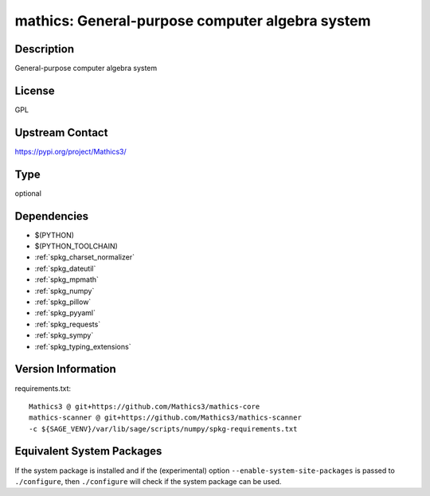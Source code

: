 .. _spkg_mathics:

mathics: General-purpose computer algebra system
================================================

Description
-----------

General-purpose computer algebra system

License
-------

GPL

Upstream Contact
----------------

https://pypi.org/project/Mathics3/



Type
----

optional


Dependencies
------------

- $(PYTHON)
- $(PYTHON_TOOLCHAIN)
- :ref:`spkg_charset_normalizer`
- :ref:`spkg_dateutil`
- :ref:`spkg_mpmath`
- :ref:`spkg_numpy`
- :ref:`spkg_pillow`
- :ref:`spkg_pyyaml`
- :ref:`spkg_requests`
- :ref:`spkg_sympy`
- :ref:`spkg_typing_extensions`

Version Information
-------------------

requirements.txt::

    Mathics3 @ git+https://github.com/Mathics3/mathics-core
    mathics-scanner @ git+https://github.com/Mathics3/mathics-scanner
    -c ${SAGE_VENV}/var/lib/sage/scripts/numpy/spkg-requirements.txt

Equivalent System Packages
--------------------------

.. tab:: conda-forge:

   .. CODE-BLOCK:: bash

       $ conda install mathics3


If the system package is installed and if the (experimental) option
``--enable-system-site-packages`` is passed to ``./configure``, then ``./configure`` will check if the system package can be used.
